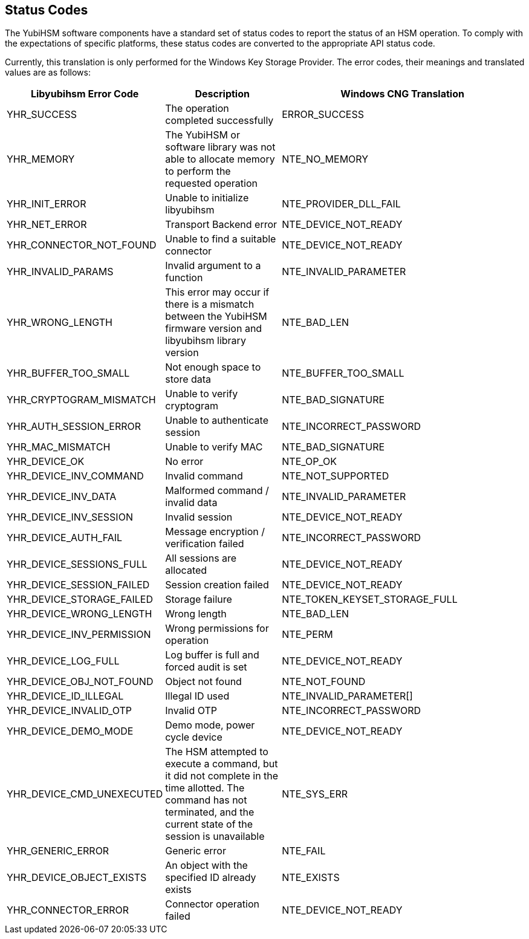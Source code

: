 == Status Codes

The YubiHSM software components have a standard set of status codes to report
the status of an HSM operation.  To comply with the expectations of specific
platforms, these status codes are converted to the appropriate API status code.

Currently, this translation is only performed for the Windows Key Storage
Provider. The error codes, their meanings and translated values are as follows:

[cols="1,1,2", options="header"]
|===
|Libyubihsm Error Code | Description | Windows CNG Translation
|YHR_SUCCESS | The operation completed successfully | ERROR_SUCCESS
|YHR_MEMORY | The YubiHSM or software library was not able to allocate memory to perform the requested operation | NTE_NO_MEMORY
|YHR_INIT_ERROR | Unable to initialize libyubihsm | NTE_PROVIDER_DLL_FAIL
|YHR_NET_ERROR | Transport Backend error | NTE_DEVICE_NOT_READY
|YHR_CONNECTOR_NOT_FOUND | Unable to find a suitable connector | NTE_DEVICE_NOT_READY
|YHR_INVALID_PARAMS | Invalid argument to a function | NTE_INVALID_PARAMETER
|YHR_WRONG_LENGTH | This error may occur if there is a mismatch between the YubiHSM firmware version and libyubihsm library version | NTE_BAD_LEN
|YHR_BUFFER_TOO_SMALL | Not enough space to store data | NTE_BUFFER_TOO_SMALL
|YHR_CRYPTOGRAM_MISMATCH | Unable to verify cryptogram | NTE_BAD_SIGNATURE
|YHR_AUTH_SESSION_ERROR | Unable to authenticate session | NTE_INCORRECT_PASSWORD
|YHR_MAC_MISMATCH | Unable to verify MAC | NTE_BAD_SIGNATURE
|YHR_DEVICE_OK | No error | NTE_OP_OK
|YHR_DEVICE_INV_COMMAND | Invalid command | NTE_NOT_SUPPORTED
|YHR_DEVICE_INV_DATA | Malformed command / invalid data | NTE_INVALID_PARAMETER
|YHR_DEVICE_INV_SESSION | Invalid session | NTE_DEVICE_NOT_READY
|YHR_DEVICE_AUTH_FAIL | Message encryption / verification failed | NTE_INCORRECT_PASSWORD
|YHR_DEVICE_SESSIONS_FULL | All sessions are allocated | NTE_DEVICE_NOT_READY
|YHR_DEVICE_SESSION_FAILED | Session creation failed | NTE_DEVICE_NOT_READY
|YHR_DEVICE_STORAGE_FAILED | Storage failure | NTE_TOKEN_KEYSET_STORAGE_FULL
|YHR_DEVICE_WRONG_LENGTH | Wrong length | NTE_BAD_LEN
|YHR_DEVICE_INV_PERMISSION | Wrong permissions for operation | NTE_PERM
|YHR_DEVICE_LOG_FULL | Log buffer is full and forced audit is set | NTE_DEVICE_NOT_READY
|YHR_DEVICE_OBJ_NOT_FOUND | Object not found | NTE_NOT_FOUND
|YHR_DEVICE_ID_ILLEGAL | Illegal ID used | NTE_INVALID_PARAMETER[]
|YHR_DEVICE_INVALID_OTP | Invalid OTP | NTE_INCORRECT_PASSWORD
|YHR_DEVICE_DEMO_MODE | Demo mode, power cycle device | NTE_DEVICE_NOT_READY
|YHR_DEVICE_CMD_UNEXECUTED | The HSM attempted to execute a command, but it did not complete in the time allotted. The command has not terminated, and the current state of the session is unavailable | NTE_SYS_ERR
|YHR_GENERIC_ERROR | Generic error | NTE_FAIL
|YHR_DEVICE_OBJECT_EXISTS | An object with the specified ID already exists | NTE_EXISTS
|YHR_CONNECTOR_ERROR | Connector operation failed | NTE_DEVICE_NOT_READY
|===
